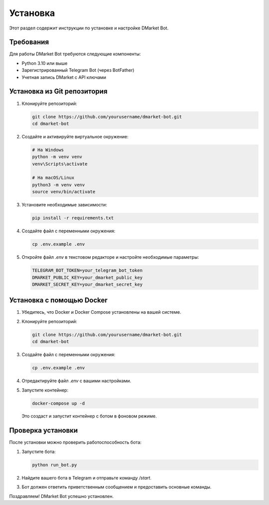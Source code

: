 .. _installation:

Установка
========

Этот раздел содержит инструкции по установке и настройке DMarket Bot.

Требования
---------

Для работы DMarket Bot требуются следующие компоненты:

* Python 3.10 или выше
* Зарегистрированный Telegram Bot (через BotFather)
* Учетная запись DMarket с API ключами

Установка из Git репозитория
---------------------------

1. Клонируйте репозиторий:

   .. code-block:: bash

      git clone https://github.com/yourusername/dmarket-bot.git
      cd dmarket-bot

2. Создайте и активируйте виртуальное окружение:

   .. code-block:: bash

      # На Windows
      python -m venv venv
      venv\Scripts\activate

      # На macOS/Linux
      python3 -m venv venv
      source venv/bin/activate

3. Установите необходимые зависимости:

   .. code-block:: bash

      pip install -r requirements.txt

4. Создайте файл с переменными окружения:

   .. code-block:: bash

      cp .env.example .env

5. Откройте файл `.env` в текстовом редакторе и настройте необходимые параметры:

   .. code-block:: text

      TELEGRAM_BOT_TOKEN=your_telegram_bot_token
      DMARKET_PUBLIC_KEY=your_dmarket_public_key
      DMARKET_SECRET_KEY=your_dmarket_secret_key

Установка с помощью Docker
-------------------------

1. Убедитесь, что Docker и Docker Compose установлены на вашей системе.

2. Клонируйте репозиторий:

   .. code-block:: bash

      git clone https://github.com/yourusername/dmarket-bot.git
      cd dmarket-bot

3. Создайте файл с переменными окружения:

   .. code-block:: bash

      cp .env.example .env

4. Отредактируйте файл `.env` с вашими настройками.

5. Запустите контейнер:

   .. code-block:: bash

      docker-compose up -d

   Это создаст и запустит контейнер с ботом в фоновом режиме.

Проверка установки
-----------------

После установки можно проверить работоспособность бота:

1. Запустите бота:

   .. code-block:: bash

      python run_bot.py

2. Найдите вашего бота в Telegram и отправьте команду `/start`.

3. Бот должен ответить приветственным сообщением и предоставить основные команды.

Поздравляем! DMarket Bot успешно установлен. 